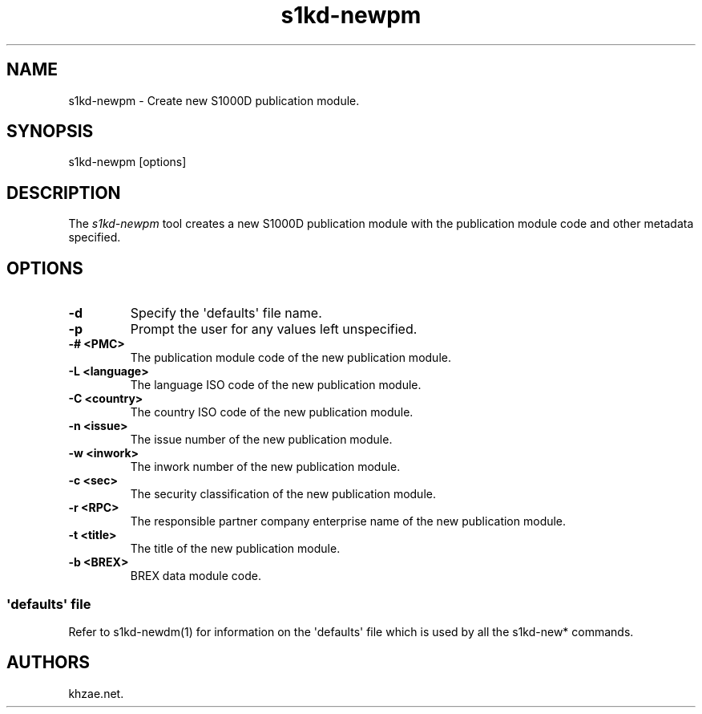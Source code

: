 .\" Automatically generated by Pandoc 1.19.2.1
.\"
.TH "s1kd\-newpm" "1" "2017\-10\-05" "" "General Commands Manual"
.hy
.SH NAME
.PP
s1kd\-newpm \- Create new S1000D publication module.
.SH SYNOPSIS
.PP
s1kd\-newpm [options]
.SH DESCRIPTION
.PP
The \f[I]s1kd\-newpm\f[] tool creates a new S1000D publication module
with the publication module code and other metadata specified.
.SH OPTIONS
.TP
.B \-d
Specify the \[aq]defaults\[aq] file name.
.RS
.RE
.TP
.B \-p
Prompt the user for any values left unspecified.
.RS
.RE
.TP
.B \-# <PMC>
The publication module code of the new publication module.
.RS
.RE
.TP
.B \-L <language>
The language ISO code of the new publication module.
.RS
.RE
.TP
.B \-C <country>
The country ISO code of the new publication module.
.RS
.RE
.TP
.B \-n <issue>
The issue number of the new publication module.
.RS
.RE
.TP
.B \-w <inwork>
The inwork number of the new publication module.
.RS
.RE
.TP
.B \-c <sec>
The security classification of the new publication module.
.RS
.RE
.TP
.B \-r <RPC>
The responsible partner company enterprise name of the new publication
module.
.RS
.RE
.TP
.B \-t <title>
The title of the new publication module.
.RS
.RE
.TP
.B \-b <BREX>
BREX data module code.
.RS
.RE
.SS \[aq]defaults\[aq] file
.PP
Refer to s1kd\-newdm(1) for information on the \[aq]defaults\[aq] file
which is used by all the s1kd\-new* commands.
.SH AUTHORS
khzae.net.
